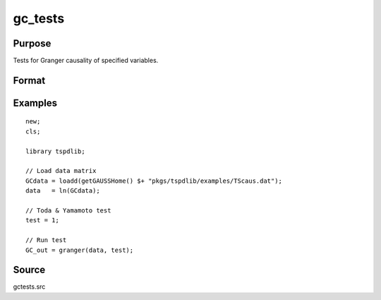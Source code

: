 gc_tests
==============================================

Purpose
----------------

Tests for Granger causality of specified variables. 

Format
----------------
.. function:: GC_out = granger(data, test[, pmax, ic, Nboot, vnames])
    :noindexentry:

    :param data: Data to be tested with k individual variables each in a separate column.
    :type data: Txk matrix

    :param test: Test option for Granger causality

          =========== =============================================
          0           Granger causality.
          1           Toda & Yamamoto
          2           Single Fourier-frequency Granger causality.
          4           Single Fourier frequency Toda & Yamamoto.
          5           Cumulative Fourier-frequency Toda & Yomamoto
          =========== =============================================

    :type test: Scalar

    :param pmax: Optional, maximum number of lags. Default = 8.
    :type pmax: Scalar

    :param ic: Optional, the information criterion used for choosing lags.

          =========== =====================
          1           Akaike.
          2           Schwarz.
          3           t-stat significance.
          =========== =====================

          Default = 2.
    :type ic: Scalar

    :param Nboot: Number of bootstrap replications.
    :type Nboot: Scalar

    :param vnames: Variable names. Default = dataframe variable names OR "X1"$|"X2".
    :type vnames: String array

    :return GC_out:  Results matrix containing Wald stat~P-values~Bootstrap P-values~Lags~Frequency
    :rtype GC_out: Kx5 Matrix


Examples
--------

::

  new;
  cls;

  library tspdlib;

  // Load data matrix
  GCdata = loadd(getGAUSSHome() $+ "pkgs/tspdlib/examples/TScaus.dat");
  data   = ln(GCdata);

  // Toda & Yamamoto test
  test = 1;

  // Run test
  GC_out = granger(data, test);

Source
------

gctests.src
